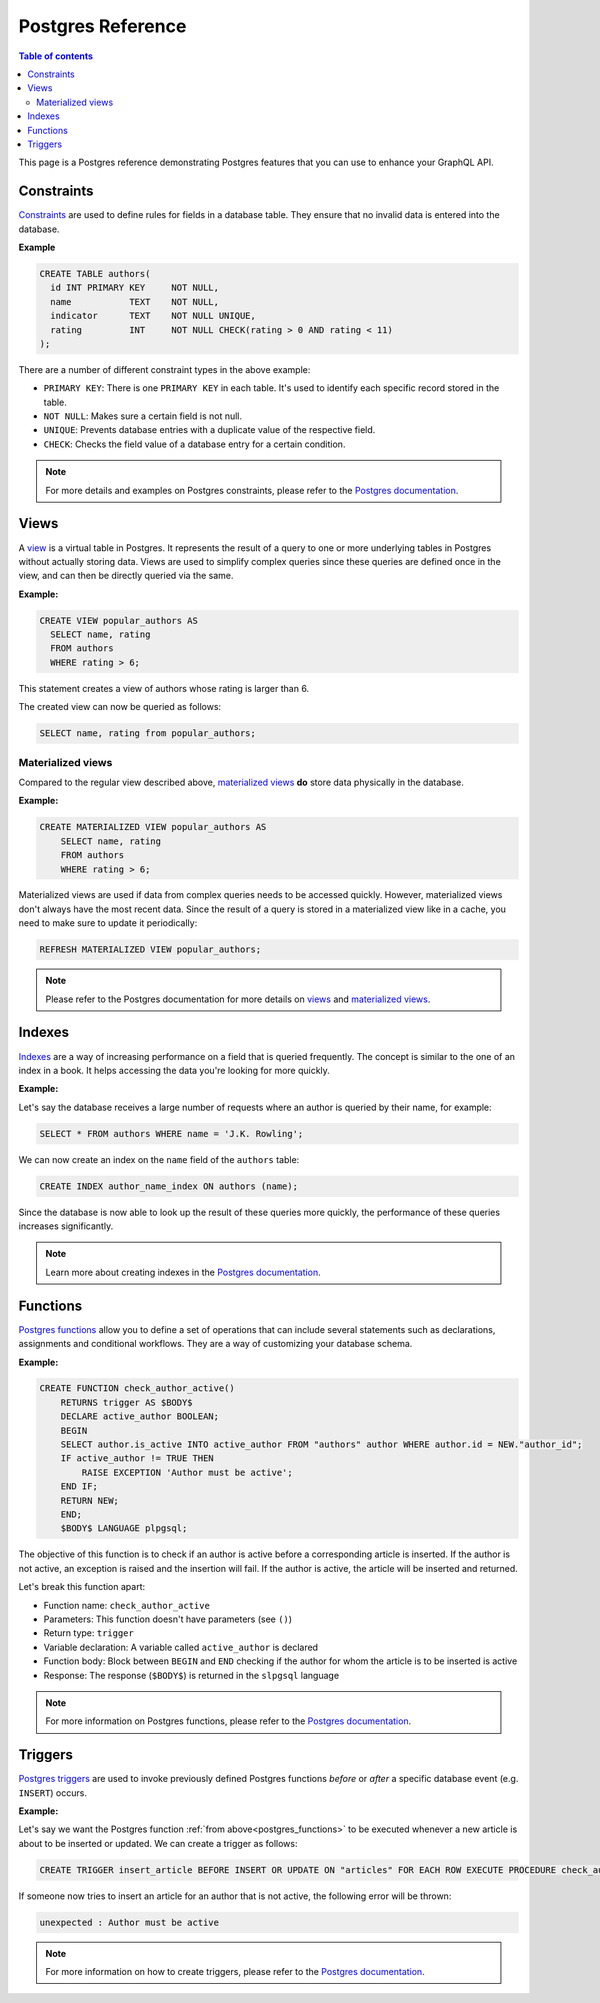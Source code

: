 .. meta::
   :description: Manage remote schemas with Hasura
   :keywords: hasura, docs, remote schema

.. _postgres:

Postgres Reference
==================

.. contents:: Table of contents
  :backlinks: none
  :depth: 2
  :local:


This page is a Postgres reference demonstrating Postgres features that you can use to enhance your GraphQL API. 

Constraints
-----------

`Constraints <https://www.postgresql.org/docs/9.4/ddl-constraints.html>`_ are used to define rules for fields in a database table. They ensure that
no invalid data is entered into the database.

**Example**

.. code-block:: sql

  CREATE TABLE authors(
    id INT PRIMARY KEY     NOT NULL,
    name           TEXT    NOT NULL,
    indicator      TEXT    NOT NULL UNIQUE,
    rating         INT     NOT NULL CHECK(rating > 0 AND rating < 11)
  );

There are a number of different constraint types in the above example:

- ``PRIMARY KEY``: There is one ``PRIMARY KEY`` in each table. It's used to identify each specific record stored in the table.
- ``NOT NULL``: Makes sure a certain field is not null.
- ``UNIQUE``: Prevents database entries with a duplicate value of the respective field.
- ``CHECK``: Checks the field value of a database entry for a certain condition.

.. note::

  For more details and examples on Postgres constraints, please refer to the `Postgres documentation <https://www.postgresql.org/docs/9.4/ddl-constraints.html>`_.

Views
-----

A `view <https://www.postgresql.org/docs/9.2/sql-createview.html>`_ is a virtual table in Postgres. It represents the result of a query to one or more underlying tables in Postgres without actually storing data.
Views are used to simplify complex queries since these queries are defined once in the view, and can then be directly queried via the same.

**Example:**

.. code-block:: sql

  CREATE VIEW popular_authors AS
    SELECT name, rating
    FROM authors
    WHERE rating > 6;

This statement creates a view of authors whose rating is larger than 6.

The created view can now be queried as follows:

.. code-block:: sql

  SELECT name, rating from popular_authors;

Materialized views
^^^^^^^^^^^^^^^^^^

Compared to the regular view described above, `materialized views <https://www.postgresql.org/docs/9.3/rules-materializedviews.html>`_ **do** store data physically in the database.

**Example:**

.. code-block:: sql

  CREATE MATERIALIZED VIEW popular_authors AS
      SELECT name, rating
      FROM authors
      WHERE rating > 6;

Materialized views are used if data from complex queries needs to be accessed quickly. However, materialized views don't always have the most recent data. 
Since the result of a query is stored in a materialized view like in a cache, you need to make sure to update it periodically:

.. code-block:: sql

  REFRESH MATERIALIZED VIEW popular_authors;

.. note::

  Please refer to the Postgres documentation for more details on `views <https://www.postgresql.org/docs/9.2/sql-createview.html>`_ and `materialized views <https://www.postgresql.org/docs/9.3/rules-materializedviews.html>`_.

Indexes
-------

`Indexes <https://www.postgresql.org/docs/9.1/sql-createindex.html>`_ are a way of increasing performance on a field that is queried frequently. The concept is similar to the one of an index in a book. 
It helps accessing the data you're looking for more quickly.

**Example:**

Let's say the database receives a large number of requests where an author is queried by their name, for example:

.. code-block:: sql

  SELECT * FROM authors WHERE name = 'J.K. Rowling';

We can now create an index on the ``name`` field of the ``authors`` table:

.. code-block:: sql

  CREATE INDEX author_name_index ON authors (name);

Since the database is now able to look up the result of these queries more quickly, the performance of these queries increases significantly.

.. note::

  Learn more about creating indexes in the `Postgres documentation <https://www.postgresql.org/docs/9.1/sql-createindex.html>`_.

.. _postgres_functions:

Functions
---------

`Postgres functions <https://www.postgresql.org/docs/9.1/sql-createfunction.html>`_ allow you to define a set of operations that can include several statements such as declarations, assignments and conditional workflows.
They are a way of customizing your database schema.

**Example:**

.. code-block:: sql

  CREATE FUNCTION check_author_active()
      RETURNS trigger AS $BODY$
      DECLARE active_author BOOLEAN;
      BEGIN
      SELECT author.is_active INTO active_author FROM "authors" author WHERE author.id = NEW."author_id";
      IF active_author != TRUE THEN
          RAISE EXCEPTION 'Author must be active';
      END IF;
      RETURN NEW;
      END;
      $BODY$ LANGUAGE plpgsql;

The objective of this function is to check if an author is active before a corresponding article is inserted. 
If the author is not active, an exception is raised and the insertion will fail. If the author is active, the article will be inserted and returned.

Let's break this function apart:

- Function name: ``check_author_active``
- Parameters: This function doesn't have parameters (see ``()``)
- Return type: ``trigger``
- Variable declaration: A variable called ``active_author`` is declared
- Function body: Block between ``BEGIN`` and ``END`` checking if the author for whom the article is to be inserted is active
- Response: The response (``$BODY$``) is returned in the ``slpgsql`` language

.. note::

  For more information on Postgres functions, please refer to the `Postgres documentation <https://www.postgresql.org/docs/9.1/sql-createfunction.html>`_.


Triggers
--------

`Postgres triggers <https://www.postgresql.org/docs/9.1/sql-createtrigger.html>`_ are used to invoke previously defined Postgres functions *before* or *after* a specific database event (e.g. ``INSERT``) occurs.

**Example:**

Let's say we want the Postgres function :ref:`from above<postgres_functions>` to be executed whenever a new article is about to be inserted or updated.
We can create a trigger as follows:

.. code-block:: plpgsql

  CREATE TRIGGER insert_article BEFORE INSERT OR UPDATE ON "articles" FOR EACH ROW EXECUTE PROCEDURE check_author_active();

If someone now tries to insert an article for an author that is not active, the following error will be thrown:

.. code-block:: plpgsql

  unexpected : Author must be active

.. note::

  For more information on how to create triggers, please refer to the `Postgres documentation <https://www.postgresql.org/docs/9.1/sql-createtrigger.html>`_.
